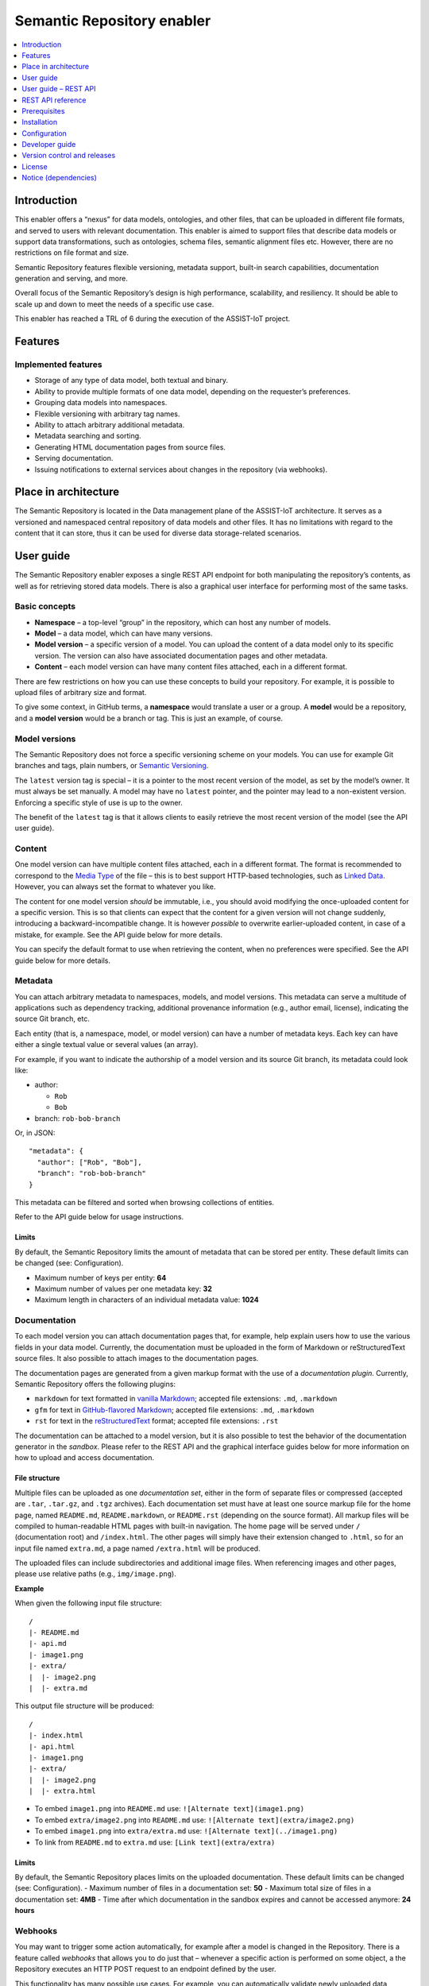 .. _Semantic Repository enabler:

###########################
Semantic Repository enabler
###########################

.. contents::
  :local:
  :depth: 1

Introduction
============

This enabler offers a “nexus” for data models, ontologies, and other
files, that can be uploaded in different file formats, and served to
users with relevant documentation. This enabler is aimed to support
files that describe data models or support data transformations, such as
ontologies, schema files, semantic alignment files etc. However, there
are no restrictions on file format and size.

Semantic Repository features flexible versioning, metadata support,
built-in search capabilities, documentation generation and serving, and
more.

Overall focus of the Semantic Repository’s design is high performance,
scalability, and resiliency. It should be able to scale up and down to
meet the needs of a specific use case.

This enabler has reached a TRL of 6 during the execution of the ASSIST-IoT project.


Features
========

Implemented features
~~~~~~~~~~~~~~~~~~~~

-  Storage of any type of data model, both textual and binary.
-  Ability to provide multiple formats of one data model, depending on
   the requester’s preferences.
-  Grouping data models into namespaces.
-  Flexible versioning with arbitrary tag names.
-  Ability to attach arbitrary additional metadata.
-  Metadata searching and sorting.
-  Generating HTML documentation pages from source files.
-  Serving documentation.
-  Issuing notifications to external services about changes in the
   repository (via webhooks).



Place in architecture
=====================

The Semantic Repository is located in the Data management plane of the
ASSIST-IoT architecture. It serves as a versioned and namespaced central
repository of data models and other files. It has no limitations with
regard to the content that it can store, thus it can be used for diverse
data storage-related scenarios.



User guide
==========

The Semantic Repository enabler exposes a single REST API endpoint for
both manipulating the repository’s contents, as well as for retrieving
stored data models. There is also a graphical user interface for
performing most of the same tasks.

Basic concepts
~~~~~~~~~~~~~~

-  **Namespace** – a top-level “group” in the repository, which can host
   any number of models.
-  **Model** – a data model, which can have many versions.
-  **Model version** – a specific version of a model. You can upload the
   content of a data model only to its specific version. The version can
   also have associated documentation pages and other metadata.
-  **Content** – each model version can have many content files
   attached, each in a different format.

There are few restrictions on how you can use these concepts to build
your repository. For example, it is possible to upload files of
arbitrary size and format.

To give some context, in GitHub terms, a **namespace** would translate a
user or a group. A **model** would be a repository, and a **model
version** would be a branch or tag. This is just an example, of course.

Model versions
~~~~~~~~~~~~~~

The Semantic Repository does not force a specific versioning scheme on
your models. You can use for example Git branches and tags, plain
numbers, or `Semantic Versioning <https://semver.org/>`__.

The ``latest`` version tag is special – it is a pointer to the most
recent version of the model, as set by the model’s owner. It must always
be set manually. A model may have no ``latest`` pointer, and the pointer
may lead to a non-existent version. Enforcing a specific style of use is
up to the owner.

The benefit of the ``latest`` tag is that it allows clients to easily
retrieve the most recent version of the model (see the API user guide).

Content
~~~~~~~

One model version can have multiple content files attached, each in a
different format. The format is recommended to correspond to the `Media
Type <https://www.iana.org/assignments/media-types/media-types.xhtml>`__
of the file – this is to best support HTTP-based technologies, such as
`Linked Data <https://www.w3.org/standards/semanticweb/data>`__.
However, you can always set the format to whatever you like.

The content for one model version *should* be immutable, i.e., you
should avoid modifying the once-uploaded content for a specific version.
This is so that clients can expect that the content for a given version
will not change suddenly, introducing a backward-incompatible change. It
is however *possible* to overwrite earlier-uploaded content, in case of
a mistake, for example. See the API guide below for more details.

You can specify the default format to use when retrieving the content,
when no preferences were specified. See the API guide below for more
details.

Metadata
~~~~~~~~

You can attach arbitrary metadata to namespaces, models, and model
versions. This metadata can serve a multitude of applications such as
dependency tracking, additional provenance information (e.g., author
email, license), indicating the source Git branch, etc.

Each entity (that is, a namespace, model, or model version) can have a
number of metadata keys. Each key can have either a single textual value
or several values (an array).

For example, if you want to indicate the authorship of a model version
and its source Git branch, its metadata could look like:

-  author:

   -  ``Rob``
   -  ``Bob``

-  branch: ``rob-bob-branch``

Or, in JSON:

::

   "metadata": {
     "author": ["Rob", "Bob"],
     "branch": "rob-bob-branch"
   }

This metadata can be filtered and sorted when browsing collections of
entities.

Refer to the API guide below for usage instructions.

Limits
^^^^^^

By default, the Semantic Repository limits the amount of metadata that
can be stored per entity. These default limits can be changed (see:
Configuration).

-  Maximum number of keys per entity: **64**
-  Maximum number of values per one metadata key: **32**
-  Maximum length in characters of an individual metadata value:
   **1024**

Documentation
~~~~~~~~~~~~~

To each model version you can attach documentation pages that, for
example, help explain users how to use the various fields in your data
model. Currently, the documentation must be uploaded in the form of
Markdown or reStructuredText source files. It also possible to attach
images to the documentation pages.

The documentation pages are generated from a given markup format with
the use of a *documentation plugin*. Currently, Semantic Repository
offers the following plugins:

-  ``markdown`` for text formatted in `vanilla
   Markdown <https://daringfireball.net/projects/markdown/>`__; accepted
   file extensions: ``.md``, ``.markdown``
-  ``gfm`` for text in `GitHub-flavored
   Markdown <https://github.github.com/gfm/>`__; accepted file
   extensions: ``.md``, ``.markdown``
-  ``rst`` for text in the
   `reStructuredText <https://docutils.sourceforge.io/rst.html>`__
   format; accepted file extensions: ``.rst``

The documentation can be attached to a model version, but it is also
possible to test the behavior of the documentation generator in the
*sandbox*. Please refer to the REST API and the graphical interface
guides below for more information on how to upload and access
documentation.

File structure
^^^^^^^^^^^^^^

Multiple files can be uploaded as one *documentation set*, either in the
form of separate files or compressed (accepted are ``.tar``,
``.tar.gz``, and ``.tgz`` archives). Each documentation set must have at
least one source markup file for the home page, named ``README.md``,
``README.markdown``, or ``README.rst`` (depending on the source format).
All markup files will be compiled to human-readable HTML pages with
built-in navigation. The home page will be served under ``/``
(documentation root) and ``/index.html``. The other pages will simply
have their extension changed to ``.html``, so for an input file named
``extra.md``, a page named ``/extra.html`` will be produced.

The uploaded files can include subdirectories and additional image
files. When referencing images and other pages, please use relative
paths (e.g., ``img/image.png``).

**Example**

When given the following input file structure:

::

   /
   |- README.md
   |- api.md
   |- image1.png
   |- extra/
   |  |- image2.png
   |  |- extra.md

This output file structure will be produced:

::

   /
   |- index.html
   |- api.html
   |- image1.png
   |- extra/
   |  |- image2.png
   |  |- extra.html

-  To embed ``image1.png`` into ``README.md`` use:
   ``![Alternate text](image1.png)``
-  To embed ``extra/image2.png`` into ``README.md`` use:
   ``![Alternate text](extra/image2.png)``
-  To embed ``image1.png`` into ``extra/extra.md`` use:
   ``![Alternate text](../image1.png)``
-  To link from ``README.md`` to ``extra.md`` use:
   ``[Link text](extra/extra)``

.. _limits-1:

Limits
^^^^^^

By default, the Semantic Repository places limits on the uploaded
documentation. These default limits can be changed (see: Configuration).
- Maximum number of files in a documentation set: **50** - Maximum total
size of files in a documentation set: **4MB** - Time after which
documentation in the sandbox expires and cannot be accessed anymore:
**24 hours**

Webhooks
~~~~~~~~

You may want to trigger some action automatically, for example after a
model is changed in the Repository. There is a feature called *webhooks*
that allows you to do just that – whenever a specific action is
performed on some object, a the Repository executes an HTTP POST request
to an endpoint defined by the user.

This functionality has many possible use cases. For example, you can
automatically validate newly uploaded data models and add appropriate
metadata with validation status. Or you could convert the data model to
a different format, once a new version is uploaded.

A webhook’s body is a JSON file that looks like this:

.. code-block:: javascript

    {
      "action": "...",
      "body": {
        ...
      },
      "context": {
        "model": "sosa",
        "namespace": "w3c",
        "version": "1.0.0"
      },
      "hookId": "638f62056d64d41f7c3578ae",
      "timestamp": "2022-12-06T15:39:02"
    }


See the API guide for more information on how to define and manage
webhooks.

Webhook types (available actions)
^^^^^^^^^^^^^^^^^^^^^^^^^^^^^^^^^

Currently there is only one available action for webhooks.

``content_upload``
''''''''''''''''''

Triggered whenever content is uploaded to a specific version of the
model.

Example webhook body:

.. code:: json

   {
     "action": "content_upload",
     "body": {
       "contentType": "application/json",
       "format": "json",
       "md5": "98df1bb4a4675383b7d9fa12449dbf35",
       "overwrite": true,
       "size": 110208
     },
     "context": {
       "model": "sosa",
       "namespace": "w3c",
       "version": "1.0.0"
     },
     "hookId": "638f62056d64d41f7c3578ae",
     "timestamp": "2022-12-06T16:04:10"
   }

-  ``contentType`` – content type of the upload
-  ``format`` – user-specified format of the upload
-  ``md5`` – MD5 sum of the uploaded file
-  ``overwrite`` – whether the upload overwrote previously uploaded
   content for this model version
-  ``size`` – size of the upload in bytes



User guide – REST API
=====================

The following is a brief guide to using the v1 API in practice. The
examples follow a basic use case of storing several `W3C
ontologies <https://www.w3.org/standards/semanticweb/ontology>`__.

The full specification of the REST API can be found in the `REST API
reference <#rest-api-reference>`__ section.

General information
~~~~~~~~~~~~~~~~~~~

The API follows a very simple structure of
/v1/m/{namespace}/{model}/{model_version}. In general, ``POST`` creates
a new *thing* at the given URL, ``GET`` retrieves it, ``DELETE`` deletes
it, and ``PATCH`` modifies it.

The API only returns responses in plain JSON. The following guide should
give you a good idea of what the responses look like, but you can also
find the full schemas in the `REST API
reference <#rest-api-reference>`__ section.

It generally does not matter whether a URL ends with a slash or not.

Creating and retrieving models
~~~~~~~~~~~~~~~~~~~~~~~~~~~~~~

Step 1: create a namespace
^^^^^^^^^^^^^^^^^^^^^^^^^^

First, we will need to create a namespace for your models. We will name
it ``w3c``.

================== ============
Request URL        Request body
================== ============
``POST /v1/m/w3c`` (empty)
================== ============

============= ===========================================
Response code Response body
============= ===========================================
200           ``{"message": "Created namespace 'w3c'."}``
============= ===========================================

You can examine the created namespace by performing an HTTP GET request:

================= ============
Request URL       Request body
================= ============
``GET /v1/m/w3c`` –
================= ============

============= ========================
Response code Response body
============= ========================
200           ``{"namespace": "w3c"}``
============= ========================

Currently, there is no other information in the namespace other than its
name.

You can also list all namespaces in the repository:

============= ============
Request URL   Request body
============= ============
``GET /v1/m`` –
============= ============

Response:

.. code:: json

   {
     "inViewCount": 1,
     "items": [{"namespace": "w3c"}],
     "page": 1,
     "pageSize": 20,
     "totalCount": 1
   }

A collection of namespaces is returned. Browsing such collections is
described in detail in the `Browsing
collections <#browsing-collections>`__ section below.

**Note:** namespace name must meet the following criteria:

-  be at least 1 and at most 100 characters long
-  only contain lower or upper letters of the latin alphabet, digits,
   dashes (``-``), and underscores (``_``)
-  not start with one of the following characters: ``_-``

Step 2: create models
^^^^^^^^^^^^^^^^^^^^^

In this example we will create two models: ``sosa`` and ``ssn``,
corresponding to `two well-known IoT
ontologies <https://www.w3.org/TR/vocab-ssn/>`__. Creating a model is
similar to creating a namespace:

====================== =======
Request                Body
====================== =======
``POST /v1/m/w3c/ssn`` (empty)
====================== =======

============= ===========================================
Response code Body
============= ===========================================
200           ``{"message": "Created model 'w3c/ssn'."}``
============= ===========================================

and for sosa:

======================= =======
Request                 Body
======================= =======
``POST /v1/m/w3c/sosa`` (empty)
======================= =======

============= ============================================
Response code Body
============= ============================================
200           ``{"message": "Created model 'w3c/sosa'."}``
============= ============================================

You can examine the created model:

====================== ====
Request                Body
====================== ====
``GET /v1/m/w3c/sosa`` –
====================== ====

============= =========================================
Response code Body
============= =========================================
200           ``{"namespace": "w3c", "model": "sosa"}``
============= =========================================

When you again examine the contents of the namespace
(``GET /v1/m/w3c``), you will see a collection of models:

.. code:: json

   {
     "models": {
       "inViewCount": 2,
       "items": [
         {
           "model": "sosa",
           "namespace": "w3c"
         },
         {
           "model": "ssn",
           "namespace": "w3c"
         }
       ],
       "page": 1,
       "pageSize": 20,
       "totalCount": 2
     },
     "namespace": "w3c"
   }

Some additional information is also returned, such as ``page`` and
``totalCount``. These are described in detail in the `Browsing
collections section <#browsing-collections>`__.

**Note:** model names must meet the following criteria:

-  be at least 1 and at most 100 characters long
-  only contain lower or upper letters of the latin alphabet, digits,
   dashes (``-``), and underscores (``_``)
-  not start with one of the following characters: ``_-``

Step 3: create versions
^^^^^^^^^^^^^^^^^^^^^^^

You cannot upload content to a model directly. First, you must
explicitly create a specific version of the model and work with that.

For example, to create a version ``1.0`` of model ``sosa``:

=========================== =======
Request                     Body
=========================== =======
``POST /v1/m/w3c/sosa/1.0`` (empty)
=========================== =======

============= ========================================================
Response code Body
============= ========================================================
200           ``{"message": "Created model version 'w3c/sosa/1.0'."}``
============= ========================================================

You can examine the content of this version:

========================== ====
Request                    Body
========================== ====
``GET /v1/m/w3c/sosa/1.0`` –
========================== ====

Response:

.. code:: json

   {
     "formats": {},
     "model": "sosa",
     "namespace": "w3c",
     "version": "1.0"
   }

You can also retrieve a list of versions for the model (again,
``GET /v1/m/w3c/sosa``):

.. code:: json

   {
     "model": "sosa",
     "namespace": "w3c",
     "versions": {
       "inViewCount": 1,
       "items": [
         {
           "model": "sosa",
           "namespace": "w3c",
           "version": "1.0"
         }
       ],
       "page": 1,
       "pageSize": 20,
       "totalCount": 1
     }
   }

**Note:** version tags must meet the following criteria:

-  be at least 1 and at most 100 characters long
-  only contain lower or upper letters of the latin alphabet, digits,
   dashes (``-``), underscores (``_``), dots (``.``), and plus signs
   (``+``)
-  not start with one of the following characters: ``._-+``
-  not be ``latest``, which is a reserved tag (see below)

``latest`` pointer
~~~~~~~~~~~~~~~~~~

The ``latest`` version pointer can be set on a given model using a PATCH
request:

======================== ============================
Request                  Body
======================== ============================
``PATCH /v1/m/w3c/sosa`` ``{"latestVersion": "1.0"}``
======================== ============================

============= ============================================
Response code Body
============= ============================================
200           ``{"message": "Updated model 'w3c/sosa'."}``
============= ============================================

Now it can be used in GET requests instead of the explicit version. So,
``GET /v1/m/w3c/sosa/latest`` is equivalent to
``GET /v1/m/w3c/sosa/1.0``.

**Important:** to prevent accidental overwrites, **it is not possible to
make POST, PATCH, or DELETE requests via the ``latest`` pointer**. Use
the explicit version in the URL instead.

The version pointer can also be set during model creation:

====================== ============================
Request                Body
====================== ============================
``POST /v1/m/w3c/ssn`` ``{"latestVersion": "1.0"}``
====================== ============================

============= ===========================================
Response code Body
============= ===========================================
200           ``{"message": "Created model 'w3c/ssn'."}``
============= ===========================================

To change the pointer to a new value, simply make a PATCH request. To
**unset** the pointer completely, use the special ``@unset`` value in a
PATCH request:

======================== ===============================
Request                  Body
======================== ===============================
``PATCH /v1/m/w3c/sosa`` ``{"latestVersion": "@unset"}``
======================== ===============================

============= ============================================
Response code Body
============= ============================================
200           ``{"message": "Updated model 'w3c/sosa'."}``
============= ============================================

Uploading content
~~~~~~~~~~~~~~~~~

In the following examples we will focus on uploading and retrieving
content for the ``/w3c/sosa/1.0`` model version we have created in the
previous section.

To upload content in format ``text/turtle``:

====================================================== ===============
Request                                                Body
====================================================== ===============
``POST /v1/m/w3c/sosa/1.0/content?format=text/turtle`` content: (file)
====================================================== ===============

In the body of the request (form-data) set the field ``content`` to the
file you want to upload.

In response you will get:

.. code:: json

   {
       "message": "Uploaded content in format 'text/turtle' for model 'w3c/sosa/1.0'. Checksum: 5b844292b8402e448804f9c9f100d59e",
       "warnings": [
           "The default format of this model version was set to 'text/turtle'.'"
       ]
   }

The response notes that the default format of the model version was set
to “text/turtle” because that is the first format we have uploaded. You
can upload more content files for the model version in a similar manner.

The Semantic Repository support multipart, streaming uploads and can
handle files of any size this way.

To see the available formats, make a ``GET /v1/m/w3c/sosa/1.0`` request:

.. code:: json

   {
     "defaultFormat": "text/turtle",
     "formats": {
       "text/turtle": {
         "contentType": "text/turtle",
         "md5": "5b844292b8402e448804f9c9f100d59e",
         "size": 27326
       }
     },
     "model": "sosa",
     "namespace": "w3c",
     "version": "1.0"
   }

In the response notice that:

-  ``defaultFormat`` has been set to “text/turtle”. You can change that
   later.
-  ``formats`` is keyed by format name.
-  ``contentType`` displays the content type of the uploaded file, which
   in this case is the same as format.
-  ``md5`` is the MD5 checksum of the entire file.
-  ``size`` is the file’s size in bytes.

**Note:** format names must meet the following criteria:

-  be at least 1 and at most 100 characters long
-  only contain lower or upper letters of the latin alphabet, digits,
   dashes (``-``), underscores (``_``), dots (``.``), and plus signs
   (``+``)
-  not start with one of the following characters: ``._-+``

Overwriting content
^^^^^^^^^^^^^^^^^^^

As noted in the `User guide <#user-guide>`__, the content for a specific
version of a model *should* be immutable. So, if you try to repeat the
request presented above, it will be rejected with an HTTP 400 error:

.. code:: json

   {
     "error": "Content in format 'text/turtle' already exists for this model version. If you want to update it, it is recommended to create a new version instead. If you really want to overwrite this content, retry the upload with the 'overwrite=1' query parameter."
   }

If you really want to overwrite this content (in case of a mistake, for
example), add the ``overwrite=1`` parameter:

+---------------------------------------------+------------------------+
| Request                                     | Body                   |
+=============================================+========================+
| ``POST /v1/m/w3c/sosa/1.0/content?format=te | content: (file)        |
| xt/turtle&overwrite=1``                     |                        |
+---------------------------------------------+------------------------+

Response:

.. code:: json

   {
     "message": "Uploaded content in format 'text/turtle' for model 'w3c/sosa/1.0'. Checksum: 5b844292b8402e448804f9c9f100d59e",
     "warnings": [
       "Overwrote an earlier version of the content."
     ]
   }

Changing the default format
^^^^^^^^^^^^^^^^^^^^^^^^^^^

The ``defaultFormat`` field of a model version indicates which content
format will be used, if no other preferences are specified. It is set
automatically to the first content format that is uploaded to the model
version, but can also be changed later.

Changing the ``defaultFormat`` field is done with a PATCH request:

============================ ============================================
Request                      Body
============================ ============================================
``PATCH /v1/m/w3c/sosa/1.0`` ``{"defaultFormat": "application/json+ld"}``
============================ ============================================


============= ==========================================================
Response code Body
============= ==========================================================
200           ``{"message": "Updated model version 'w3c/sosa/1.0.0'."}``
============= ==========================================================

Now when you request ``GET /v1/m/w3c/sosa/1.0/content`` (or any of the
equivalent forms shown above), the Repository will attempt to retrieve
content in the ``application/json+ld`` format.

Note that the Semantic Repository does not check whether the set default
format is actually present in the model version. In case it is not, you
will receive a 404 error when trying to retrieve the content.

The default format can also be set during model version creation:

========================== ============================================
Request                    Body
========================== ============================================
``POST /v1/m/w3c/ssn/1.0`` ``{"defaultFormat": "application/json+ld"}``
========================== ============================================

============= =======================================================
Response code Body
============= =======================================================
200           ``{"message": "Created model version 'w3c/ssn/1.0'."}``
============= =======================================================

If you set the default format during model version creation, the first
uploaded content will not overwrite this setting.

To change the default format to a new value, simply make a PATCH
request. To **unset** the default format completely, use the special
``@unset`` value in a PATCH request:

============================ ===============================
Request                      Body
============================ ===============================
``PATCH /v1/m/w3c/sosa/1.0`` ``{"defaultFormat": "@unset"}``
============================ ===============================

============= ========================================================
Response code Body
============= ========================================================
200           ``{"message": "Updated model version 'w3c/sosa/1.0'."}``
============= ========================================================

Downloading the content
^^^^^^^^^^^^^^^^^^^^^^^

Downloading the models is very straightforward. The most explicit way is
to specify the namespace, model, version, and the desired format:

``GET /v1/m/w3c/sosa/1.0/content?format=text/turtle``

You can also omit the ``format`` parameter to obtain the content in the
default format:

``GET /v1/m/w3c/sosa/1.0/content``

If you have set the ``latest`` tag for this model, you can use it
instead of the explicit version, to fetch the most recent version of the
model.

There is also a second, shorter style of URLs for downloading content,
with the ``/c`` prefix:

1. ``GET /v1/c/w3c/sosa/1.0/text/turtle``
2. ``GET /v1/c/w3c/sosa/latest/text/turtle``
3. ``GET /v1/c/w3c/sosa/1.0``
4. ``GET /v1/c/w3c/sosa/latest``
5. ``GET /v1/c/w3c/sosa``

Assuming that the ``latest`` tag is set to version ``1.0`` and the
default format is ``text/turtle``, all of the above requests will return
the same result. Request 5 is simply a shorthand for “the latest version
of this model, in the default format”, which should be sufficient for
most applications.

In all cases the response will be simply the stored file, with the
appropriate Content-Type header.

Attaching metadata
~~~~~~~~~~~~~~~~~~

As described in the User guide, you can attach arbitrary metadata to any
entity (namespace, model, model version). The API is identical for each
of those cases, the only difference is in the URL.

You can attach metadata when creating an entity via a POST request. For
example, if we wanted to create a new model in the ``w3c`` namespace:

Request: ``POST /v1/m/w3c/dcat`` Body:

.. code:: json

   {
     "metadata": {
       "rdf-namespace": "https://www.w3.org/ns/dcat#",
       "external-docs": "https://www.w3.org/TR/vocab-dcat/",
       "editors": [
         "Riccardo Albertoni",
         "David Browning",
         "et al."
       ]
     }
   }

This request will create a new model with this metadata attached. The
metadata can be later modified, as explained below.

To examine the created model:

====================== ====
Request                Body
====================== ====
``GET /v1/m/w3c/dcat`` –
====================== ====

Response:

.. code:: python

   {
     "metadata": {
       "editors": [
         "Riccardo Albertoni",
         "David Browning",
         "et al."
       ],
       "external-docs": "https://www.w3.org/TR/vocab-dcat/",
       "rdf-namespace": "https://www.w3.org/ns/dcat#"
     },
     "model": "dcat",
     "namespace": "w3c",
     (...)
   }

**Note:** metadata keys must meet the following criteria:

-  be at least 1 and at most 100 characters long
-  only contain lower or upper letters of the latin alphabet, digits,
   dashes (``-``), and underscores (``_``)

Values of the keys can be any strings (as long as they fit into the
length limit, 1024 characters by default) or arrays of such strings.
Values cannot be the exact string ``@unset``, which is a reserved
keyword. No other types of values (e.g., numeric, null…) are supported.

**Note:** the process of attaching metadata to namespaces and model
versions is identical and the same limitations apply.

Modifying metadata
~~~~~~~~~~~~~~~~~~

The metadata can be modified using PATCH requests with a very similar
syntax to the POST requests described above. There are three possible
operations that can be performed with each individual key in a request:

-  Keep it unchanged. To do that, simply don’t include the key in the
   request.
-  Set it to a new value. For that, just specify it along with its new
   value, just like in a POST request.
-  Remove the key. This is done by setting it to the reserved ``@unset``
   keyword.

**Note:** individual array elements cannot be modified. You can only
change or remove entire keys.

In this example we will modify the previously created ``w3c/dcat``
model. We (1) remove the ``editors`` key (2) add the ``git-repo`` key
(3) change the value of ``external-docs`` to an array. The other keys
will remain unchanged.

Request: ``PATCH /v1/m/w3c/dcat`` Body:

.. code:: json

   {
     "metadata": {
       "editors": "@unset",
       "git-repo": "https://github.com/w3c/dxwg/",
       "external-docs": [
         "https://www.w3.org/TR/vocab-dcat/",
         "https://w3c.github.io/dxwg/dcat-implementation-report/"
       ]
     }
   }

To examine the modified model:

====================== ====
Request                Body
====================== ====
``GET /v1/m/w3c/dcat`` –
====================== ====

Response:

.. code:: python

   {
     "metadata": {
       "external-docs": [
         "https://www.w3.org/TR/vocab-dcat/",
         "https://w3c.github.io/dxwg/dcat-implementation-report/"
       ],
       "rdf-namespace": "https://www.w3.org/ns/dcat#",
       "git-repo": "https://github.com/w3c/dxwg/"
     },
     "model": "dcat",
     "namespace": "w3c",
     (...)
   }

**Note:** the process of modifying metadata of namespaces and model
versions is identical and the same limitations apply.

Deleting models and other objects
~~~~~~~~~~~~~~~~~~~~~~~~~~~~~~~~~

Namespaces, models, model versions, and contents can be permanently
deleted from the repository. The rules and the interface are identical
on all cases:

-  The entity must be “empty”, that is, must have no child entities. For
   example, to delete a namespace, all its models must be deleted
   beforehand.
-  To delete the entity, simply use the URL path you would for a GET
   request, but use the DELETE method instead.
-  Additionally, you must provide the ``force=1`` query parameter to the
   request. This is to avoid accidental deletions.

For example, to delete a (previously emptied of any versions) model
``w3c/dcat``:

================================= ====
Request                           Body
================================= ====
``DELETE /v1/m/w3c/dcat?force=1`` –
================================= ====

Another example: deleting a specific content of a model version:

================================================================ ====
Request                                                          Body
================================================================ ====
``DELETE /v1/m/w3c/sosa/1.0/content?format=text/turtle&force=1`` –
================================================================ ====

**Note 1: deleting things from the Repository is discouraged**, do so
only in exceptional circumstances (e.g., a mistake). The contents of the
Repository should be mostly immutable.

**Note 2:** when deleting model versions you cannot use the ``latest``
version pointer. Similarly, when deleting content, you cannot rely on
the default format. You must always explicitly define the format and the
version to be deleted.

**Note 3:** when deleting the target of the ``latest`` version pointer,
or the content in the default format, this may result in broken
references. Make sure to set the version pointer and the default format
to a valid value afterwards.

Browsing collections
~~~~~~~~~~~~~~~~~~~~

The API supports browsing through long lists of namespaces, models, and
model versions. The mechanism is identical in all three cases and is
based on two query parameters:

-  ``page`` – 1-based number of the page to display.
-  ``page_size`` – (optional) number of items to display per page, 20 by
   default. This parameter is subject to a configurable limit, set to 50
   by default.

In the following example, let’s assume that we have namespace
``example`` with 20 models named from ``01`` to ``20``. To display the
third page of the list of models in this namespace, while showing 4
items per page:

======================================== ====
Request                                  Body
======================================== ====
``GET /v1/m/example?page=3&page_size=4`` –
======================================== ====

Response:

.. code:: python

   {
     "models": {
       "inViewCount": 4,
       "items": [
         {
           "model": "09",
           "namespace": "example"
         },
         {
           "model": "10",
           "namespace": "example"
         },
         {
           "model": "11",
           "namespace": "example"
         },
         {
           "model": "12",
           "namespace": "example"
         }
       ],
       "page": 3,
       "pageSize": 4,
       "totalCount": 20
     },
     "namespace": "example"
   }

The ``models`` key provides the following information:

-  ``items`` – list of models on this page.
-  ``inViewCount`` – number of items currently displayed. Always lower
   or equal to ``pageSize``.
-  ``totalCount`` – number of all items in this collection, given the
   currently set filters.
-  ``pageSize`` – maximum number of items that can be displayed on the
   page.
-  ``page`` – current page number (1-based).

**Note:** if you request a page number for which there are no results,
an empty set will be returned.

Browsing collections of namespaces and model versions is performed
identically.

Filtering and sorting collections
~~~~~~~~~~~~~~~~~~~~~~~~~~~~~~~~~

All collections that support paging (as described above) can be sorted
and filtered. There is support for filtering by one field at a time
(ascending or descending). An unlimited number of filters can be used –
all will be joined with the AND operator. The sort & filter parameters
can be freely combined with paging parameters.

The following fields can be sorted and filtered:

-  Namespace collection (``/v1/m``): ``namespace``, ``metadata.*``
-  Model collection (``/v1/m/{ns}``): ``model``, ``latestVersion``,
   ``metadata.*``
-  Model version collection (``/v1/m/{ns}/{model}``): ``version``,
   ``defaultFormat``, ``metadata.*``

The ``metadata.*`` field indicates it is possible to sort or filter by
any of the metadata properties. For example, to sort by metadata field
``source`` simple use the ``metadata.source`` field specifier.

Filtering
^^^^^^^^^

It is possible to filter for the exact value of one or more fields. Each
filter is specified with a query parameter in the form of
``f.{fieldName}={value}``, where ``fieldName`` corresponds to one of the
filter-able fields in this collection, as described above.

For example, to search for models that have the latest version set to
``1.0.0`` and their ``source`` metadata field is ``internal``:

====================================================================== ====
Request                                                                Body
====================================================================== ====
``GET /v1/m/example?f.latestVersion=1.0.0&f.metadata.source=internal`` –
====================================================================== ====

**Note 1:** metadata fields can have multiple values. A filter on such a
field will be satisfied if at least one value is equal to the filter
value.

**Note 2:** a filter will not be satisfied if a given field is not
present in the object.

Sorting
^^^^^^^

Only one field can be sorted at a time, ascending or descending. Sorting
is operated using two query parameters: ``sort_by={fieldName}`` and
``order={ascending|descending}``. The order parameter is optional and
set to ``ascending`` by default.

For example, to sort namespaces by their name, in descending order:

================================================ ====
Request                                          Body
================================================ ====
``GET /v1/m?sort_by=namespace&order=descending`` –
================================================ ====

**Note 1:** sorting is applied after filtering, but before paging. This
allows you to freely browse filtered and sorted collections.

**Note 2:** the sort order is undefined for items that don’t contain the
sorted field. This is especially relevant for sorting with metadata
fields.

Documentation
~~~~~~~~~~~~~

The Semantic Repository can store and serve generated documentation
pages – see the user guide for details on the available formats and
modes of operation. This functionality can be accessed via two
endpoints:

-  Documentation per model version:
   ``/v1/m/{namespace}/{model}/{version}/doc``
-  Documentation sandbox: ``/v1/doc_gen``

In the following sections, it is explained how to upload new
documentation jobs, monitor their status, and retrieve the generated
documentation pages.

Documentation sandbox
^^^^^^^^^^^^^^^^^^^^^

To create a new documentation generation job in the sandbox using the
``markdown`` plugin:

==================================== ===============
Request                              Body
==================================== ===============
``POST /v1/doc_gen?plugin=markdown`` content: (file)
==================================== ===============

Here, the ``content`` body field can be one or more files to be
processed. In response you will receive an acknowledgement with your
job’s unique identifier in the ``handle`` field. You will need this ID
for further requests:

.. code:: json

   {
     "handle": "638b357c5a6298307ca53fb8",
     "message": "Compilation started.",
     "plugin": "markdown"
   }

The job has now been added to the queue and will be processed
asynchronously. You can check the job’s status by making a GET request
to ``/v1/doc_gen/{job_id}``. In our example:

============================================ ====
Request                                      Body
============================================ ====
``GET /v1/doc_gen/638b357c5a6298307ca53fb8`` –
============================================ ====

The status of the job will be returned:

.. code:: json

   {
     "ended": "2022-08-26T12:48:01",
     "jobId": "638b357c5a6298307ca53fb8",
     "plugin": "markdown",
     "started": "2022-08-26T12:48:00",
     "status": "Success"
   }

A documentation job can be in one of three states (the ``status``
field):

-  ``Started`` – the job has been enqueued and is either waiting in
   line, or being processed.
-  ``Success`` – the job has finished successfully, and the generated
   documentation can be accessed.
-  ``Failed`` – the job has ended with an error. The ``error`` field
   provides additional detail as to the cause of the problem.

After the job has been finished successfully, you can access the
generated files at ``/v1/doc_gen/{job_id/doc/``

-  ``GET /v1/doc_gen/{job_id}/doc`` redirects to
   ``GET /v1/doc_gen/{job_id}/doc/``
-  ``GET /v1/doc_gen/{job_id}/doc/`` returns the content of the home
   page of the documentation (``index.html``)
-  ``GET /v1/doc_gen/{job_id}/doc/{file_path}`` returns the content of
   the file under the given path.

Documentation for model versions
^^^^^^^^^^^^^^^^^^^^^^^^^^^^^^^^

The process for adding documentation to model versions is very similar.
To add documentation to model version ``w3c/sosa/1.0``:

=================================================== ===============
Request                                             Body
=================================================== ===============
``POST /v1/m/w3c/sosa/1.0/doc_gen?plugin=markdown`` content: (file)
=================================================== ===============

Response:

.. code:: json

   {
     "handle": "w3c/sosa/1.0",
     "message": "Compilation started.",
     "plugin": "markdown"
   }

The returned job handle is not a unique ID, but rather the model
version’s name. To check the status of the job, simply retrieve the
details of the model version:

========================== ====
Request                    Body
========================== ====
``GET /v1/m/w3c/sosa/1.0`` –
========================== ====

This will return:

.. code:: json

   {
     "documentation": {
       "ended": "2022-08-26T12:49:33",
       "jobId": "638b3b0da6bf4d10bca9ff90",
       "plugin": "markdown",
       "started": "2022-08-26T12:49:33",
       "status": "Success"
     },
     "formats": {},
     "model": "sosa",
     "namespace": "w3c",
     "version": "1.0"
   }

The generated documentation is available under
``GET /v1/m/{namespace}/{model}/{version}/doc`` and is served in the
same manner as with sandbox jobs.

**Note:** when overwriting the documentation for a model version, it is
necessary to include the ``overwrite=1`` query parameter. Otherwise, the
request will be rejected.

It is also possible to delete the documentation for a model version. To
do this, simply call ``DELETE /v1/m/{namespace}/{model}/{version}/doc``
with the ``force=1`` parameter:

========================================= ====
Request                                   Body
========================================= ====
``DELETE /v1/m/w3c/sosa/1.0/doc?force=1`` –
========================================= ====

Response:

.. code:: json

   {
     "message": "Deleted documentation for model version 'w3c/sosa/1.0'."
   }

Documentation plugins info
^^^^^^^^^^^^^^^^^^^^^^^^^^

It is possible to list the installed documentation plugins and their
supported file extensions, with the ``/v1/doc_gen`` endpoint:

=================== ====
Request             Body
=================== ====
``GET /v1/doc_gen`` –
=================== ====

Response:

.. code:: json

   {
     "enabledPlugins": {
       "markdown": {
         "allowedFileExtensions": ["webp", "png", "gif", "md", "markdown", "jpg", "svg", "jpeg", "bmp"],
         "description": "Markdown (vanilla)"
       },
       "gfm": {
         "allowedFileExtensions": ["webp", "png", "gif", "md", "markdown", "jpg", "svg", "jpeg", "bmp"],
         "description": "GitHub-flavored Markdown"
       },
       "rst": {
         "allowedFileExtensions": ["webp", "png", "jpg", "svg", "jpeg", "bmp", "gif", "rst"],
         "description": "reStructuredText"
       }
     }
   }

Webhooks
~~~~~~~~

See the `user guide <user-guide>`__ for an explanation of what webhooks
are and their available types.

New webhooks are defined by POST. For example, to create a webhook that
listens for content uploads in model version w3c/sosa/1.0:

Request: ``POST /v1/webhook`` Body:

.. code:: json

   {
     "action": "content_upload",
     "callback": "https://example.org/test/webhook",
     "context": {
       "namespace": "w3c",
       "model": "sosa",
       "version": "1.0"
     }
   }

Response:

.. code:: json

   {
       "handle": "638f62056d64d41f7c3578ae",
       "message": "Webhook created."
   }

The ``namespace``, ``model``, ``version`` subfields in the ``context``
field are all optional, you can even omit the entire ``context`` field
if you want to listen to changes in the entire repository. It is
recomended to listen only to changes in a narrowly-defined fragment of
the repository (a single version or model), to avoid being bombarded
with webhooks.

The returned handle is the unique ID of the webhook.

You can retrieve a list of all webhooks using GET:

=================== ====
Request             Body
=================== ====
``GET /v1/webhook`` –
=================== ====

Response

.. code:: json

   {
     "webhooks": {
       "inViewCount": 1,
       "items": [
         {
           "action": "content_upload",
           "callback": "https://example.org/test/webhook",
           "context": {
             "namespace": "w3c",
             "model": "sosa",
             "version": "1.0"
           },
           "id": "638f62056d64d41f7c3578ae"
         }
       ],
       "page": 1,
       "pageSize": 20,
       "totalCount": 1
     }
   }

This collection can be filtered and sorted by the ``action`` field.

A single webhook can be retrieved by its ID:

============================================ ====
Request                                      Body
============================================ ====
``GET /v1/webhook/638f62056d64d41f7c3578ae`` –
============================================ ====

Response:

.. code:: json

   {
     "action": "content_upload",
     "callback": "https://example.org/test/webhook",
     "context": {
       "namespace": "w3c",
       "model": "sosa",
       "version": "1.0"
     },
     "id": "638f62056d64d41f7c3578ae"
   }

Webhooks cannot be modified after they are created. They can only be
deleted using DELETE with the ``force=1`` parameter:

======================================================= ====
Request                                                 Body
======================================================= ====
``DELETE /v1/webhook/638f62056d64d41f7c3578ae?force=1`` –
======================================================= ====

Response:

.. code:: json

   {
     "message": "Deleted webhook with ID '638f62056d64d41f7c3578ae'."
   }

Meta endpoints
~~~~~~~~~~~~~~

Will be implemented in the next release. TODO: health, doc plugins,
version, Swagger.



REST API reference
==================

.. raw:: html
   :file: semantic_repository_enabler/api.html


Prerequisites
=============

The enabler requires only the base Kubernetes environment with Helm to
function.

Machines with at least 8 GB of RAM are recommended for running the
enabler efficiently. Fast and plentiful storage will also be useful for
large installations.



Installation
============

The primary way of installing this enabler is with Kubernetes and Helm.
However, it can also be installed with docker-compose, which is
especially useful for development purposes.

Kubernetes installation
~~~~~~~~~~~~~~~~~~~~~~~

Install the provided Helm chart on your Kubernetes cluster. Take into
account the persistent volume claims for the MongoDB database and
storage – you may want to modify their parameters.

Development docker-compose stack
~~~~~~~~~~~~~~~~~~~~~~~~~~~~~~~~

To simplify development and integration with the Semantic Repository, a
simple docker-compose stack is provided. To use it, you will have to
first pull the Docker image of the core application from the registry,
or build it locally (see section below). Make sure that the
``docker-compose.yml`` file has the right container image tag set (by
default, it’s ``assistiot/semantic-repository``).

To deploy the stack, simply run:

.. code:: shell

   docker-compose up -d

You can also deploy only the services in the stack (MongoDB and minIO)
and run the Semantic Repository on localhost. This is especially useful
when you want to debug the application, or quickly iterate on it. To do
this:

-  In the ``docker-compose.yml`` file uncomment the line
   ``# MONGODB_ADVERTISED_HOSTNAME: localhost``
-  Run ``docker-compose up -d mongo-primary minio``
-  Run the Semantic Repository on localhost. It should connect to the
   containerized services.

Local Docker image build
^^^^^^^^^^^^^^^^^^^^^^^^

In general, it is easier to just pull the ready image from the container
registry, but if you need to build the container by yourself, it is also
possible.

First, check the Scala version used by your branch. You can find this in
the ``build.sbt`` file in the line that looks like
``scalaVersion := "3.1.3"``. Here we assume Scala version 3.1.3, replace
that in your commands as needed.

.. code:: shell

   sbt assembly
   mv target/scala-3.1.3/semantic-repository-assembly.jar .
   docker build -t assistiot/semantic-repository .

Demo database
~~~~~~~~~~~~~

The Semantic Repository comes with a script that can set up an example
database for you to get started. This is especially useful if you want
to try out the Repository’s features or integrate it with another
service. You will find the script and an appropriate ``README`` file in
the ``demo`` directory.



Configuration
=============

Helm chart
~~~~~~~~~~

The provided Helm chart exposes several configurable values, such as
ports, interfaces, RAM and CPU limits, etc. You can find them in the
``values.yaml`` file of the chart.

Main application (API server)
~~~~~~~~~~~~~~~~~~~~~~~~~~~~~

The main JVM application has the most important settings that control
the Semantic Repository’s behavior (listed below). You can set these
settings in several ways, depending on your deployment setup:

**In Kubernetes (production deployment)** use the ``extraConfig``
property in the values.yaml file. There, you can put multiple lines of
config settings in the `HOCON
format <https://github.com/lightbend/config/blob/main/HOCON.md>`__.
Example:

.. code:: yaml

   backend:
     # ...
     envVars:
       extraConfig: |
         semrepo.limits.max-page-size = 100
         semrepo.scheduled.doc-job-cleanup = 60m

In other Docker-based deployments, you can use the ``REPO_EXTRA_CONFIG``
environment variable in the same way.

Settings
^^^^^^^^

+-----------------+-----------------+-----------------+-----------------+
| Config key      | Type            | Description     | Default value   |
+=================+=================+=================+=================+
| semrepo.mongodb | String          | MongoDB         | (…)             |
| .connection-str |                 | connection      |                 |
| ing             |                 | string. The     |                 |
|                 |                 | default config  |                 |
|                 |                 | works for a     |                 |
|                 |                 | local           |                 |
|                 |                 | development     |                 |
|                 |                 | setup.          |                 |
+-----------------+-----------------+-----------------+-----------------+
| semrepo.http.po | String          | Port to listen  | “8080”          |
| rt              |                 | on              |                 |
+-----------------+-----------------+-----------------+-----------------+
| semrepo.http.ho | String          | Host to listen  | “0.0.0.0”       |
| st              |                 | on              |                 |
+-----------------+-----------------+-----------------+-----------------+
| semrepo.limits. | Integer         | Maximum allowed | 50              |
| max-page-size   |                 | page size when  |                 |
|                 |                 | browsing        |                 |
|                 |                 | collections of  |                 |
|                 |                 | namespaces,     |                 |
|                 |                 | models, and     |                 |
|                 |                 | model versions. |                 |
+-----------------+-----------------+-----------------+-----------------+
| semrepo.limits. | Integer         | Default page    | 20              |
| default-page-si |                 | size. Must be   |                 |
| ze              |                 | lower or equal  |                 |
|                 |                 | to              |                 |
|                 |                 | max-page-size.  |                 |
+-----------------+-----------------+-----------------+-----------------+
| semrepo.limits. | Integer         | Maximum number  | 64              |
| metadata.max-pr |                 | of unique       |                 |
| operties        |                 | metadata keys   |                 |
|                 |                 | allowed per     |                 |
|                 |                 | entity.         |                 |
+-----------------+-----------------+-----------------+-----------------+
| semrepo.limits. | Integer         | Maximum number  | 32              |
| metadata.max-va |                 | of values each  |                 |
| lues            |                 | metadata key    |                 |
|                 |                 | can have. Must  |                 |
|                 |                 | be at least 1.  |                 |
+-----------------+-----------------+-----------------+-----------------+
| semrepo.limits. | Integer         | Maximum length  | 1024            |
| metadata.max-va |                 | of each         |                 |
| lue-length      |                 | individual      |                 |
|                 |                 | metadata value, |                 |
|                 |                 | in characters.  |                 |
+-----------------+-----------------+-----------------+-----------------+
| semrepo.limits. | Memory size     | Maximum allowed | 4M              |
| docs.max-upload |                 | size of all     |                 |
| -size           |                 | uploaded files  |                 |
|                 |                 | for a doc       |                 |
|                 |                 | compilation job |                 |
+-----------------+-----------------+-----------------+-----------------+
| semrepo.limits. | Integer         | Maximum number  | 50              |
| docs.max-files- |                 | of files in a   |                 |
| in-upload       |                 | single upload   |                 |
|                 |                 | for a doc       |                 |
|                 |                 | compilation job |                 |
+-----------------+-----------------+-----------------+-----------------+
| semrepo.limits. | Duration        | Time after      | 1d              |
| docs.sandbox-ex |                 | which sandbox   |                 |
| piry            |                 | doc compilation |                 |
|                 |                 | jobs expire and |                 |
|                 |                 | are deleted     |                 |
+-----------------+-----------------+-----------------+-----------------+
| semrepo.limits. | Duration        | Maximum time a  | 30s             |
| docs.job-execut |                 | job can execute |                 |
| ion-time        |                 |                 |                 |
+-----------------+-----------------+-----------------+-----------------+
| semrepo.limits. | Integer         | Maximum length  | 512             |
| webhook.max-cal |                 | of the callback |                 |
| lback-length    |                 | URI of a        |                 |
|                 |                 | webhook         |                 |
+-----------------+-----------------+-----------------+-----------------+
| semrepo.schedul | Duration        | How frequently  | 15m             |
| ed.doc-job-clea |                 | to check for    |                 |
| nup             |                 | expired doc     |                 |
|                 |                 | compilation     |                 |
|                 |                 | jobs to remove  |                 |
|                 |                 | them            |                 |
+-----------------+-----------------+-----------------+-----------------+
| semrepo.schedul | Duration        | How frequently  | 5m              |
| ed.get-new-doc- |                 | to check for    |                 |
| jobs            |                 | stalled doc     |                 |
|                 |                 | compilation     |                 |
|                 |                 | jobs in the     |                 |
|                 |                 | queue           |                 |
+-----------------+-----------------+-----------------+-----------------+

Settings of dependencies (advanced)
^^^^^^^^^^^^^^^^^^^^^^^^^^^^^^^^^^^

In the file, you can configure the libraries that Semantic Repository
uses, such as Akka. This way you can for example modify the size of the
thread pool. **These settings are generally only meant for advanced
users**, so proceed with caution. Please refer to the documentation of:

-  `Akka <https://doc.akka.io/docs/akka/current/general/configuration.html>`__
-  `Akka
   HTTP <https://doc.akka.io/docs/akka-http/current/configuration.html>`__
-  `Akka
   Streams <https://doc.akka.io/docs/akka/current/general/stream/stream-configuration.html>`__



Developer guide
===============

The Semantic Repository is written in `Scala
3 <https://www.scala-lang.org/>`__, using the `Akka
framework <https://akka.io/>`__. The information about the managed
objects is stored in `MongoDB <https://www.mongodb.com/>`__ and the
files are stored in `MinIO <https://min.io/>`__ (S3-compatible storage).

Semantic Repository’s architecture:

.. figure:: semantic_repository_enabler/uploads/1e470dc23fdc1babc10749fad47a00dc/image.png
   :alt: Enabler architecture

   Enabler architecture

Running a dev deployment
~~~~~~~~~~~~~~~~~~~~~~~~

See the page `Installation <installation>`__, section *Development
docker-compose stack* for details on how to deploy the Semantic
Repository locally for development purposes.



Version control and releases
============================

The enabler’s code is `published on
GitHub <https://github.com/assist-iot/semantic_repository>`__.

Semantic Repository follows the `Semantic Versioning 2.0
scheme <https://semver.org/>`__. The current version is 1.0.0, which is
the final version delivered in the ASSIST-IoT project.



License
=======

The Semantic Repository is licensed under the **Apache License, Version
2.0** (the “License”).

You may obtain a copy of the License at:
http://www.apache.org/licenses/LICENSE-2.0



Notice (dependencies)
=====================

Components
~~~~~~~~~~

-  MongoDB – `Server Side Public License (SSPL
   1.0) <https://www.mongodb.com/licensing/server-side-public-license>`__
-  MinIO – `GNU Affero General Public License
   v3.0 <https://github.com/minio/minio/blob/master/LICENSE>`__

Main application (API server) dependencies
~~~~~~~~~~~~~~~~~~~~~~~~~~~~~~~~~~~~~~~~~~

Note that `Akka changed its
license <https://www.lightbend.com/akka/license-faq>`__ to a restrictive
one for versions 2.7.X and up. Because the Semantic Repository is using
the 2.6.X version (still under the Apache License), it remains
unaffected. Future versions of the Semantic Repository are expected to
use `Apache Pekko <https://pekko.apache.org/>`__, the free fork of Akka.

+---+----------------------------+--------------------------------------+
| C | License                    | Dependency                           |
| a |                            |                                      |
| t |                            |                                      |
| e |                            |                                      |
| g |                            |                                      |
| o |                            |                                      |
| r |                            |                                      |
| y |                            |                                      |
+===+============================+======================================+
| A | `Apache                    | `ch.megard # akka-http-cors_2.13 #   |
| p | 2 <https://www.apache.org/ | 1.1.3 <https://github.com/lomigmegar |
| a | licenses/LICENSE-2.0.txt>` | d/akka-http-cors>`__                 |
| c | __                         |                                      |
| h |                            |                                      |
| e |                            |                                      |
+---+----------------------------+--------------------------------------+
| A | `Apache                    | `io.spray # spray-json_2.13 #        |
| p | 2 <http://www.apache.org/l | 1.3.6 <https://github.com/spray/spra |
| a | icenses/LICENSE-2.0.txt>`_ | y-json>`__                           |
| c | _                          |                                      |
| h |                            |                                      |
| e |                            |                                      |
+---+----------------------------+--------------------------------------+
| A | `Apache                    | `org.planet42 # laika-core_3 #       |
| p | 2.0 <http://www.apache.    | 0.19.0 <https://planet42.github.io/L |
| a | org/licenses/LICENSE-2.    | aika/>`__                            |
| c | 0.txt>`__                  |                                      |
| h |                            |                                      |
| e |                            |                                      |
+---+----------------------------+--------------------------------------+
| A | `Apache                    | `org.planet42 # laika-io_3 #         |
| p | 2.0 <http://www.apache.    | 0.19.0 <https://planet42.github.io/L |
| a | org/licenses/LICENSE-2.0.  | aika/>`__                            |
| c | txt>`__                    |                                      |
| h |                            |                                      |
| e |                            |                                      |
+---+----------------------------+--------------------------------------+
| A | `Apache 2.0                | `com.typesafe.scala-logging #        |
| p | License <http://www.apache | scala-logging_3 #                    |
| a | .org/licenses/LICENSE-2.0. | 3.9.5 <https://github.com/lightbend/ |
| c | html>`__                   | scala-logging>`__                    |
| h |                            |                                      |
| e |                            |                                      |
+---+----------------------------+--------------------------------------+
| A | `Apache License, Version   | `io.projectreactor # reactor-core #  |
| p | 2.0 <https://www.apache.or | 3.2.22.RELEASE <https://github.com/r |
| a | g/licenses/LICENSE-2.0.txt | eactor/reactor-core>`__              |
| c | >`__                       |                                      |
| h |                            |                                      |
| e |                            |                                      |
+---+----------------------------+--------------------------------------+
| A | `Apache License, Version   | `org.yaml # snakeyaml #              |
| p | 2.0 <http://www.apache.org | 1.31 <https://bitbucket.org/snakeyam |
| a | /licenses/LICENSE-2.0.     | l/snakeyaml>`__                      |
| c | txt>`__                    |                                      |
| h |                            |                                      |
| e |                            |                                      |
+---+----------------------------+--------------------------------------+
| A | `Apache License, Version   | software.amazon.awssdk # annotations |
| p | 2.0 <https://aws.amazon.co | # 2.11.14                            |
| a | m/apache2.0>`__            |                                      |
| c |                            |                                      |
| h |                            |                                      |
| e |                            |                                      |
+---+----------------------------+--------------------------------------+
| A | `Apache License, Version   | `software.amazon.awssdk # auth #     |
| p | 2.0 <https://aws.amazon.co | 2.11.14 <https://aws.amazon.com/sdkf |
| a | m/apache2.0>`__            | orjava>`__                           |
| c |                            |                                      |
| h |                            |                                      |
| e |                            |                                      |
+---+----------------------------+--------------------------------------+
| A | `Apache License, Version   | software.amazon.awssdk #             |
| p | 2.0 <https://aws.amazon.co | http-client-spi # 2.11.14            |
| a | m/apache2.0>`__            |                                      |
| c |                            |                                      |
| h |                            |                                      |
| e |                            |                                      |
+---+----------------------------+--------------------------------------+
| A | `Apache License, Version   | `software.amazon.awssdk # profiles # |
| p | 2.0 <https://aws.amazon.co | 2.11.14 <https://aws.amazon.com/sdkf |
| a | m/apache2.0>`__            | orjava>`__                           |
| c |                            |                                      |
| h |                            |                                      |
| e |                            |                                      |
+---+----------------------------+--------------------------------------+
| A | `Apache License, Version   | software.amazon.awssdk # regions #   |
| p | 2.0 <https://aws.amazon.co | 2.11.14                              |
| a | m/apache2.0>`__            |                                      |
| c |                            |                                      |
| h |                            |                                      |
| e |                            |                                      |
+---+----------------------------+--------------------------------------+
| A | `Apache License, Version   | `software.amazon.awssdk # sdk-core # |
| p | 2.0 <https://aws.amazon.co | 2.11.14 <https://aws.amazon.com/sdkf |
| a | m/apache2.0>`__            | orjava>`__                           |
| c |                            |                                      |
| h |                            |                                      |
| e |                            |                                      |
+---+----------------------------+--------------------------------------+
| A | `Apache License, Version   | software.amazon.awssdk # utils #     |
| p | 2.0 <https://aws.amazon.co | 2.11.14                              |
| a | m/apache2.0>`__            |                                      |
| c |                            |                                      |
| h |                            |                                      |
| e |                            |                                      |
+---+----------------------------+--------------------------------------+
| A | `Apache License, Version   | `software.amazon.eventstream #       |
| p | 2.0 <https://aws.amazon.co | eventstream #                        |
| a | m/apache2.0>`__            | 1.0.1 <https://github.com/awslabs/aw |
| c |                            | s-eventstream-java>`__               |
| h |                            |                                      |
| e |                            |                                      |
+---+----------------------------+--------------------------------------+
| A | `Apache-2.0 <https://www.a | `com.comcast # ip4s-core_3 #         |
| p | pache.org/licenses/LICENSE | 3.1.3 <https://github.com/Comcast/ip |
| a | -2.0.txt>`__               | 4s>`__                               |
| c |                            |                                      |
| h |                            |                                      |
| e |                            |                                      |
+---+----------------------------+--------------------------------------+
| A | `Apache-2.0 <https://www.a | `com.lightbend.akka #                |
| p | pache.org/licenses/LICENSE | akka-stream-alpakka-file_2.13 #      |
| a | -2.0>`__                   | 3.0.4 <https://doc.akka.io/docs/alpa |
| c |                            | kka/current>`__                      |
| h |                            |                                      |
| e |                            |                                      |
+---+----------------------------+--------------------------------------+
| A | `Apache-2.0 <https://www.a | `com.lightbend.akka #                |
| p | pache.org/licenses/LICENSE | akka-stream-alpakka-s3_2.13 #        |
| a | -2.0>`__                   | 3.0.4 <https://doc.akka.io/docs/alpa |
| c |                            | kka/current>`__                      |
| h |                            |                                      |
| e |                            |                                      |
+---+----------------------------+--------------------------------------+
| A | `Apache-2.0 <https://www.a | `com.typesafe # config #             |
| p | pache.org/licenses/LICENSE | 1.4.2 <https://github.com/lightbend/ |
| a | -2.0>`__                   | config>`__                           |
| c |                            |                                      |
| h |                            |                                      |
| e |                            |                                      |
+---+----------------------------+--------------------------------------+
| A | `Apache-2.0 <https://www.a | `com.typesafe # ssl-config-core_2.13 |
| p | pache.org/licenses/LICENSE | #                                    |
| a | -2.0.txt>`__               | 0.4.3 <https://github.com/lightbend/ |
| c |                            | ssl-config>`__                       |
| h |                            |                                      |
| e |                            |                                      |
+---+----------------------------+--------------------------------------+
| A | `Apache-2.0 <https://www.a | `com.typesafe.akka #                 |
| p | pache.org/licenses/LICENSE | akka-actor-typed_2.13 #              |
| a | -2.0.html>`__              | 2.6.19 <https://akka.io/>`__         |
| c |                            |                                      |
| h |                            |                                      |
| e |                            |                                      |
+---+----------------------------+--------------------------------------+
| A | `Apache-2.0 <https://www.a | `com.typesafe.akka # akka-actor_2.13 |
| p | pache.org/licenses/LICENSE | # 2.6.19 <https://akka.io/>`__       |
| a | -2.0.html>`__              |                                      |
| c |                            |                                      |
| h |                            |                                      |
| e |                            |                                      |
+---+----------------------------+--------------------------------------+
| A | `Apache-2.0 <https://opens | `com.typesafe.akka #                 |
| p | ource.org/licenses/Apache- | akka-http-core_2.13 #                |
| a | 2.0>`__                    | 10.2.9 <https://akka.io>`__          |
| c |                            |                                      |
| h |                            |                                      |
| e |                            |                                      |
+---+----------------------------+--------------------------------------+
| A | `Apache-2.0 <https://opens | `com.typesafe.akka #                 |
| p | ource.org/licenses/Apache- | akka-http-spray-json_2.13 #          |
| a | 2.0>`__                    | 10.2.9 <https://akka.io>`__          |
| c |                            |                                      |
| h |                            |                                      |
| e |                            |                                      |
+---+----------------------------+--------------------------------------+
| A | `Apache-2.0 <https://opens | `com.typesafe.akka #                 |
| p | ource.org/licenses/Apache- | akka-http-testkit_2.13 #             |
| a | 2.0>`__                    | 10.2.9 <https://akka.io>`__          |
| c |                            |                                      |
| h |                            |                                      |
| e |                            |                                      |
+---+----------------------------+--------------------------------------+
| A | `Apache-2.0 <https://opens | `com.typesafe.akka #                 |
| p | ource.org/licenses/Apache- | akka-http-xml_2.13 #                 |
| a | 2.0>`__                    | 10.2.9 <https://akka.io>`__          |
| c |                            |                                      |
| h |                            |                                      |
| e |                            |                                      |
+---+----------------------------+--------------------------------------+
| A | `Apache-2.0 <https://opens | `com.typesafe.akka # akka-http_2.13  |
| p | ource.org/licenses/Apache- | # 10.2.9 <https://akka.io>`__        |
| a | 2.0>`__                    |                                      |
| c |                            |                                      |
| h |                            |                                      |
| e |                            |                                      |
+---+----------------------------+--------------------------------------+
| A | `Apache-2.0 <https://opens | `com.typesafe.akka #                 |
| p | ource.org/licenses/Apache- | akka-parsing_2.13 #                  |
| a | 2.0>`__                    | 10.2.9 <https://akka.io>`__          |
| c |                            |                                      |
| h |                            |                                      |
| e |                            |                                      |
+---+----------------------------+--------------------------------------+
| A | `Apache-2.0 <https://www.a | `com.typesafe.akka #                 |
| p | pache.org/licenses/LICENSE | akka-protobuf-v3_2.13 #              |
| a | -2.0.html>`__              | 2.6.19 <https://akka.io/>`__         |
| c |                            |                                      |
| h |                            |                                      |
| e |                            |                                      |
+---+----------------------------+--------------------------------------+
| A | `Apache-2.0 <https://www.a | `com.typesafe.akka # akka-slf4j_2.13 |
| p | pache.org/licenses/LICENSE | # 2.6.19 <https://akka.io/>`__       |
| a | -2.0.html>`__              |                                      |
| c |                            |                                      |
| h |                            |                                      |
| e |                            |                                      |
+---+----------------------------+--------------------------------------+
| A | `Apache-2.0 <https://www.a | `com.typesafe.akka #                 |
| p | pache.org/licenses/LICENSE | akka-stream-testkit_2.13 #           |
| a | -2.0.html>`__              | 2.6.19 <https://akka.io/>`__         |
| c |                            |                                      |
| h |                            |                                      |
| e |                            |                                      |
+---+----------------------------+--------------------------------------+
| A | `Apache-2.0 <https://www.a | `com.typesafe.akka #                 |
| p | pache.org/licenses/LICENSE | akka-stream-typed_2.13 #             |
| a | -2.0.html>`__              | 2.6.19 <https://akka.io/>`__         |
| c |                            |                                      |
| h |                            |                                      |
| e |                            |                                      |
+---+----------------------------+--------------------------------------+
| A | `Apache-2.0 <https://www.a | `com.typesafe.akka #                 |
| p | pache.org/licenses/LICENSE | akka-stream_2.13 #                   |
| a | -2.0.html>`__              | 2.6.19 <https://akka.io/>`__         |
| c |                            |                                      |
| h |                            |                                      |
| e |                            |                                      |
+---+----------------------------+--------------------------------------+
| A | `Apache-2.0 <https://www.a | `com.typesafe.akka #                 |
| p | pache.org/licenses/LICENSE | akka-testkit_2.13 #                  |
| a | -2.0.html>`__              | 2.6.19 <https://akka.io/>`__         |
| c |                            |                                      |
| h |                            |                                      |
| e |                            |                                      |
+---+----------------------------+--------------------------------------+
| A | `Apache-2.0 <https://www.a | `org.scala-lang # scala-library #    |
| p | pache.org/licenses/LICEN   | 2.13.8 <https://www.scala-lang.      |
| a | SE-2.0>`__                 | org/>`__                             |
| c |                            |                                      |
| h |                            |                                      |
| e |                            |                                      |
+---+----------------------------+--------------------------------------+
| A | `Apache-2.0 <https://www.a | `org.scala-lang # scala-reflect #    |
| p | pache.org/licenses/LICEN   | 2.13.6 <https://www.scala-lang.      |
| a | SE-2.0>`__                 | org/>`__                             |
| c |                            |                                      |
| h |                            |                                      |
| e |                            |                                      |
+---+----------------------------+--------------------------------------+
| A | `Apache-2.0 <https://www.a | `org.scala-lang # scala3-library_3 # |
| p | pache.org/licenses/LICENSE | 3.1.3 <https://github.com/lampepfl/d |
| a | -2.0>`__                   | otty>`__                             |
| c |                            |                                      |
| h |                            |                                      |
| e |                            |                                      |
+---+----------------------------+--------------------------------------+
| A | `Apache-2.0 <https://www.a | `org.scala-lang.modules #            |
| p | pache.org/licenses/LICENSE | scala-java8-compat_2.13 #            |
| a | -2.0>`__                   | 1.0.0 <http://www.scala-lang.org/>`_ |
| c |                            | _                                    |
| h |                            |                                      |
| e |                            |                                      |
+---+----------------------------+--------------------------------------+
| A | `Apache-2.0 <https://www.a | `org.scala-lang.modules #            |
| p | pache.org/licenses/LICENSE | scala-parser-combinators_2.13 #      |
| a | -2.0>`__                   | 1.1.2 <http://www.scala-lang.org/>`_ |
| c |                            | _                                    |
| h |                            |                                      |
| e |                            |                                      |
+---+----------------------------+--------------------------------------+
| A | `Apache-2.0 <https://www.a | `org.scala-lang.modules #            |
| p | pache.org/licenses/LICENSE | scala-xml_3 #                        |
| a | -2.0>`__                   | 2.1.0 <http://www.scala-lang.org/>`_ |
| c |                            | _                                    |
| h |                            |                                      |
| e |                            |                                      |
+---+----------------------------+--------------------------------------+
| A | `Apache-2.0 <https://www.a | `org.typelevel #                     |
| p | pache.org/licenses/LICENSE | cats-effect-kernel_3 #               |
| a | -2.0.txt>`__               | 3.3.14 <https://github.com/typelevel |
| c |                            | /cats-effect>`__                     |
| h |                            |                                      |
| e |                            |                                      |
+---+----------------------------+--------------------------------------+
| A | `Apache-2.0 <https://www.a | `org.typelevel # cats-effect-std_3 # |
| p | pache.org/licenses/LICENSE | 3.3.14 <https://github.com/typelevel |
| a | -2.0.txt>`__               | /cats-effect>`__                     |
| c |                            |                                      |
| h |                            |                                      |
| e |                            |                                      |
+---+----------------------------+--------------------------------------+
| A | `Apache-2.0 <https://www.a | `org.typelevel # cats-effect_3 #     |
| p | pache.org/licenses/LICENSE | 3.3.14 <https://github.com/typelevel |
| a | -2.0.txt>`__               | /cats-effect>`__                     |
| c |                            |                                      |
| h |                            |                                      |
| e |                            |                                      |
+---+----------------------------+--------------------------------------+
| A | `Apache-2.0 <http://www.ap | `org.typelevel # literally_3 #       |
| p | ache.org/licenses/LICENSE- | 1.0.2 <https://github.com/typelevel/ |
| a | 2.0>`__                    | literally>`__                        |
| c |                            |                                      |
| h |                            |                                      |
| e |                            |                                      |
+---+----------------------------+--------------------------------------+
| A | `The Apache License,       | `org.mongodb # bson #                |
| p | Version                    | 4.7.1 <https://bsonspec.org>`__      |
| a | 2.0 <http://www.apache.org |                                      |
| c | /licenses/LICENSE-2.0.     |                                      |
| h | txt>`__                    |                                      |
| e |                            |                                      |
+---+----------------------------+--------------------------------------+
| A | `The Apache License,       | `org.mongodb # bson-record-codec #   |
| p | Version                    | 4.7.1 <https://www.mongodb.com/>`__  |
| a | 2.0 <http://www.apache.org |                                      |
| c | /licenses/LICENSE-2.0.     |                                      |
| h | txt>`__                    |                                      |
| e |                            |                                      |
+---+----------------------------+--------------------------------------+
| A | `The Apache License,       | `org.mongodb # mongodb-driver-core # |
| p | Version                    | 4.7.1 <https://www.mongodb.com/>`__  |
| a | 2.0 <http://www.apache.org |                                      |
| c | /licenses/LICENSE-2.0.     |                                      |
| h | txt>`__                    |                                      |
| e |                            |                                      |
+---+----------------------------+--------------------------------------+
| A | `The Apache License,       | `org.mongodb #                       |
| p | Version                    | mongodb-driver-reactivestreams #     |
| a | 2.0 <http://www.apache.org | 4.7.1 <https://www.mongodb.com/>`__  |
| c | /licenses/LICENSE-2.0.     |                                      |
| h | txt>`__                    |                                      |
| e |                            |                                      |
+---+----------------------------+--------------------------------------+
| A | `The Apache License,       | `org.mongodb.scala #                 |
| p | Version                    | mongo-scala-bson_2.13 #              |
| a | 2.0 <http://www.apache.org | 4.7.1 <https://www.mongodb.com/>`__  |
| c | /licenses/LICENSE-2.0.     |                                      |
| h | txt>`__                    |                                      |
| e |                            |                                      |
+---+----------------------------+--------------------------------------+
| A | `The Apache License,       | `org.mongodb.scala #                 |
| p | Version                    | mongo-scala-driver_2.13 #            |
| a | 2.0 <http://www.apache.org | 4.7.1 <https://www.mongodb.com/>`__  |
| c | /licenses/LICENSE-2.0.     |                                      |
| h | txt>`__                    |                                      |
| e |                            |                                      |
+---+----------------------------+--------------------------------------+
| A | `The Apache Software       | `com.fasterxml.jackson.core #        |
| p | License, Version           | jackson-annotations #                |
| a | 2.0 <http://www.apache.org | 2.13.4 <http://github.com/FasterXML/ |
| c | /licenses/LICENSE-2.0.     | jackson>`__                          |
| h | txt>`__                    |                                      |
| e |                            |                                      |
+---+----------------------------+--------------------------------------+
| A | `The Apache Software       | `com.fasterxml.jackson.core #        |
| p | License, Version           | jackson-core #                       |
| a | 2.0 <http://www.apache.org | 2.13.4 <https://github.com/FasterXML |
| c | /licenses/LICENSE-2.0.     | /jackson-core>`__                    |
| h | txt>`__                    |                                      |
| e |                            |                                      |
+---+----------------------------+--------------------------------------+
| A | `The Apache Software       | `com.fasterxml.jackson.core #        |
| p | License, Version           | jackson-databind #                   |
| a | 2.0 <http://www.apache.org | 2.13.4 <http://github.com/FasterXML/ |
| c | /licenses/LICENSE-2.0.     | jackson>`__                          |
| h | txt>`__                    |                                      |
| e |                            |                                      |
+---+----------------------------+--------------------------------------+
| A | `The Apache Software       | `com.fasterxml.jackson.dataformat #  |
| p | License, Version           | jackson-dataformat-yaml #            |
| a | 2.0 <http://www.apache.org | 2.13.4 <https://github.com/FasterXML |
| c | /licenses/LICENSE-2.0.     | /jackson-dataformats-text>`__        |
| h | txt>`__                    |                                      |
| e |                            |                                      |
+---+----------------------------+--------------------------------------+
| A | `the Apache License, ASL   | `org.scalactic # scalactic_3 #       |
| p | Version                    | 3.2.12 <http://www.scalatest.org>`__ |
| a | 2.0 <http://www.apache.org |                                      |
| c | /licenses/LICENSE-2.0>`__  |                                      |
| h |                            |                                      |
| e |                            |                                      |
+---+----------------------------+--------------------------------------+
| A | `the Apache License, ASL   | `org.scalatest #                     |
| p | Version                    | scalatest-compatible #               |
| a | 2.0 <http://www.apache.org | 3.2.12 <http://www.scalatest.org>`__ |
| c | /licenses/LICENSE-2.0>`__  |                                      |
| h |                            |                                      |
| e |                            |                                      |
+---+----------------------------+--------------------------------------+
| A | `the Apache License, ASL   | `org.scalatest # scalatest-core_3 #  |
| p | Version                    | 3.2.12 <http://www.scalatest.org>`__ |
| a | 2.0 <http://www.apache.org |                                      |
| c | /licenses/LICENSE-2.0>`__  |                                      |
| h |                            |                                      |
| e |                            |                                      |
+---+----------------------------+--------------------------------------+
| A | `the Apache License, ASL   | `org.scalatest #                     |
| p | Version                    | scalatest-diagrams_3 #               |
| a | 2.0 <http://www.apache.org | 3.2.12 <http://www.scalatest.org>`__ |
| c | /licenses/LICENSE-2.0>`__  |                                      |
| h |                            |                                      |
| e |                            |                                      |
+---+----------------------------+--------------------------------------+
| A | `the Apache License, ASL   | `org.scalatest #                     |
| p | Version                    | scalatest-featurespec_3 #            |
| a | 2.0 <http://www.apache.org | 3.2.12 <http://www.scalatest.org>`__ |
| c | /licenses/LICENSE-2.0>`__  |                                      |
| h |                            |                                      |
| e |                            |                                      |
+---+----------------------------+--------------------------------------+
| A | `the Apache License, ASL   | `org.scalatest #                     |
| p | Version                    | scalatest-flatspec_3 #               |
| a | 2.0 <http://www.apache.org | 3.2.12 <http://www.scalatest.org>`__ |
| c | /licenses/LICENSE-2.0>`__  |                                      |
| h |                            |                                      |
| e |                            |                                      |
+---+----------------------------+--------------------------------------+
| A | `the Apache License, ASL   | `org.scalatest #                     |
| p | Version                    | scalatest-freespec_3 #               |
| a | 2.0 <http://www.apache.org | 3.2.12 <http://www.scalatest.org>`__ |
| c | /licenses/LICENSE-2.0>`__  |                                      |
| h |                            |                                      |
| e |                            |                                      |
+---+----------------------------+--------------------------------------+
| A | `the Apache License, ASL   | `org.scalatest # scalatest-funspec_3 |
| p | Version                    | #                                    |
| a | 2.0 <http://www.apache.org | 3.2.12 <http://www.scalatest.org>`__ |
| c | /licenses/LICENSE-2.0>`__  |                                      |
| h |                            |                                      |
| e |                            |                                      |
+---+----------------------------+--------------------------------------+
| A | `the Apache License, ASL   | `org.scalatest #                     |
| p | Version                    | scalatest-funsuite_3 #               |
| a | 2.0 <http://www.apache.org | 3.2.12 <http://www.scalatest.org>`__ |
| c | /licenses/LICENSE-2.0>`__  |                                      |
| h |                            |                                      |
| e |                            |                                      |
+---+----------------------------+--------------------------------------+
| A | `the Apache License, ASL   | `org.scalatest #                     |
| p | Version                    | scalatest-matchers-core_3 #          |
| a | 2.0 <http://www.apache.org | 3.2.12 <http://www.scalatest.org>`__ |
| c | /licenses/LICENSE-2.0>`__  |                                      |
| h |                            |                                      |
| e |                            |                                      |
+---+----------------------------+--------------------------------------+
| A | `the Apache License, ASL   | `org.scalatest #                     |
| p | Version                    | scalatest-mustmatchers_3 #           |
| a | 2.0 <http://www.apache.org | 3.2.12 <http://www.scalatest.org>`__ |
| c | /licenses/LICENSE-2.0>`__  |                                      |
| h |                            |                                      |
| e |                            |                                      |
+---+----------------------------+--------------------------------------+
| A | `the Apache License, ASL   | `org.scalatest #                     |
| p | Version                    | scalatest-propspec_3 #               |
| a | 2.0 <http://www.apache.org | 3.2.12 <http://www.scalatest.org>`__ |
| c | /licenses/LICENSE-2.0>`__  |                                      |
| h |                            |                                      |
| e |                            |                                      |
+---+----------------------------+--------------------------------------+
| A | `the Apache License, ASL   | `org.scalatest # scalatest-refspec_3 |
| p | Version                    | #                                    |
| a | 2.0 <http://www.apache.org | 3.2.12 <http://www.scalatest.org>`__ |
| c | /licenses/LICENSE-2.0>`__  |                                      |
| h |                            |                                      |
| e |                            |                                      |
+---+----------------------------+--------------------------------------+
| A | `the Apache License, ASL   | `org.scalatest #                     |
| p | Version                    | scalatest-shouldmatchers_3 #         |
| a | 2.0 <http://www.apache.org | 3.2.12 <http://www.scalatest.org>`__ |
| c | /licenses/LICENSE-2.0>`__  |                                      |
| h |                            |                                      |
| e |                            |                                      |
+---+----------------------------+--------------------------------------+
| A | `the Apache License, ASL   | `org.scalatest #                     |
| p | Version                    | scalatest-wordspec_3 #               |
| a | 2.0 <http://www.apache.org | 3.2.12 <http://www.scalatest.org>`__ |
| c | /licenses/LICENSE-2.0>`__  |                                      |
| h |                            |                                      |
| e |                            |                                      |
+---+----------------------------+--------------------------------------+
| A | `the Apache License, ASL   | `org.scalatest # scalatest_3 #       |
| p | Version                    | 3.2.12 <http://www.scalatest.org>`__ |
| a | 2.0 <http://www.apache.org |                                      |
| c | /licenses/LICENSE-2.0>`__  |                                      |
| h |                            |                                      |
| e |                            |                                      |
+---+----------------------------+--------------------------------------+
| B | `BSD-3-Clause <https://git | `org.scodec # scodec-bits_3 #        |
| S | hub.com/scodec/scodec-bits | 1.1.34 <https://github.com/scodec/sc |
| D | /blob/main/LICENSE>`__     | odec-bits>`__                        |
+---+----------------------------+--------------------------------------+
| C | `CC0 <http://creativecommo | `org.reactivestreams #               |
| C | ns.org/publicdomain/zero/1 | reactive-streams #                   |
| 0 | .0/>`__                    | 1.0.3 <http://www.reactive-streams.o |
|   |                            | rg/>`__                              |
+---+----------------------------+--------------------------------------+
| M | `MIT <http://opensource.or | `co.fs2 # fs2-core_3 #               |
| I | g/licenses/MIT>`__         | 3.2.14 <https://typelevel.org/fs2>`_ |
| T |                            | _                                    |
+---+----------------------------+--------------------------------------+
| M | `MIT <http://opensource.or | `co.fs2 # fs2-io_3 #                 |
| I | g/licenses/MIT>`__         | 3.2.14 <https://typelevel.org/fs2>`_ |
| T |                            | _                                    |
+---+----------------------------+--------------------------------------+
| M | `MIT <https://opensource.o | `org.typelevel # cats-core_3 #       |
| I | rg/licenses/MIT>`__        | 2.8.0 <https://typelevel.org/cats>`_ |
| T |                            | _                                    |
+---+----------------------------+--------------------------------------+
| M | `MIT <https://opensource.o | `org.typelevel # cats-kernel_3 #     |
| I | rg/licenses/MIT>`__        | 2.8.0 <https://typelevel.org/cats>`_ |
| T |                            | _                                    |
+---+----------------------------+--------------------------------------+
| M | `MIT                       | `org.slf4j # slf4j-api #             |
| I | License <http://www.openso | 1.7.36 <http://www.slf4j.org>`__     |
| T | urce.org/licenses/mit-lice |                                      |
|   | nse.php>`__                |                                      |
+---+----------------------------+--------------------------------------+
| M | `MIT                       | `org.slf4j # slf4j-simple #          |
| I | License <http://www.openso | 1.7.36 <http://www.slf4j.org>`__     |
| T | urce.org/licenses/mit-lice |                                      |
|   | nse.php>`__                |                                      |
+---+----------------------------+--------------------------------------+



